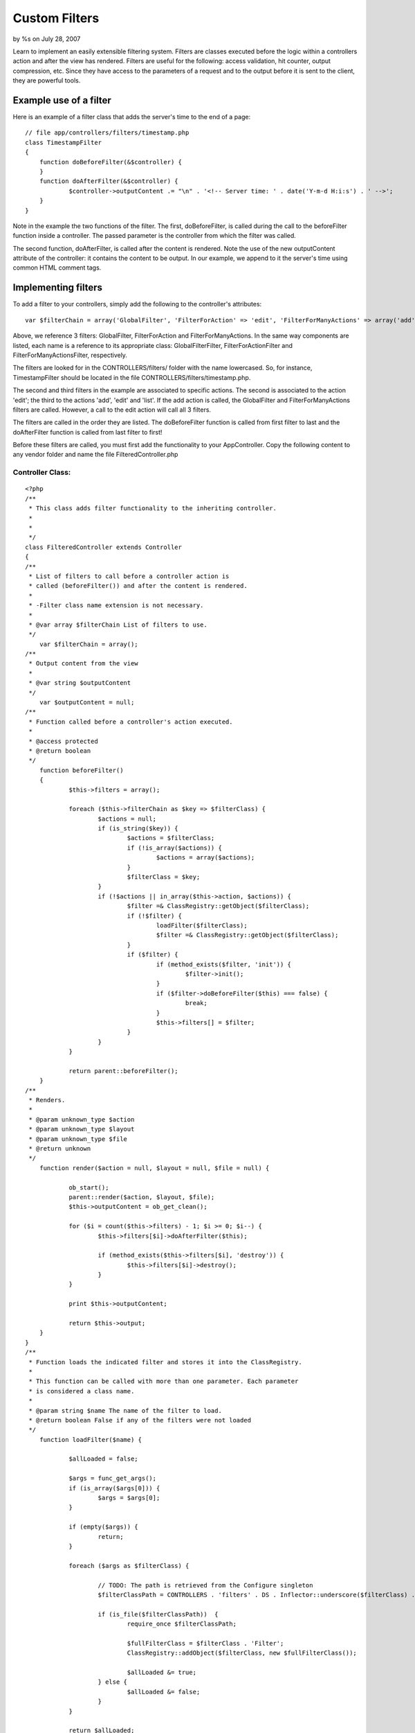 

Custom Filters
==============

by %s on July 28, 2007

Learn to implement an easily extensible filtering system.
Filters are classes executed before the logic within a controllers
action and after the view has rendered. Filters are useful for the
following: access validation, hit counter, output compression, etc.
Since they have access to the parameters of a request and to the
output before it is sent to the client, they are powerful tools.


Example use of a filter
-----------------------
Here is an example of a filter class that adds the server's time to
the end of a page:

::

    
    // file app/controllers/filters/timestamp.php
    class TimestampFilter
    {
    	function doBeforeFilter(&$controller) {
    	}
    	function doAfterFilter(&$controller) {
    		$controller->outputContent .= "\n" . '<!-- Server time: ' . date('Y-m-d H:i:s') . ' -->';
    	}
    }

Note in the example the two functions of the filter. The first,
doBeforeFilter, is called during the call to the beforeFilter function
inside a controller. The passed parameter is the controller from which
the filter was called.

The second function, doAfterFilter, is called after the content is
rendered. Note the use of the new outputContent attribute of the
controller: it contains the content to be output. In our example, we
append to it the server's time using common HTML comment tags.


Implementing filters
--------------------
To add a filter to your controllers, simply add the following to the
controller's attributes:

::

    
    var $filterChain = array('GlobalFilter', 'FilterForAction' => 'edit', 'FilterForManyActions' => array('add', 'edit', 'list'));
    

Above, we reference 3 filters: GlobalFilter, FilterForAction and
FilterForManyActions. In the same way components are listed, each name
is a reference to its appropriate class: GlobalFilterFilter,
FilterForActionFilter and FilterForManyActionsFilter, respectively.

The filters are looked for in the CONTROLLERS/filters/ folder with the
name lowercased. So, for instance, TimestampFilter should be located
in the file CONTROLLERS/filters/timestamp.php.

The second and third filters in the example are associated to specific
actions. The second is associated to the action 'edit'; the third to
the actions 'add', 'edit' and 'list'. If the add action is called, the
GlobalFilter and FilterForManyActions filters are called. However, a
call to the edit action will call all 3 filters.

The filters are called in the order they are listed. The
doBeforeFilter function is called from first filter to last and the
doAfterFilter function is called from last filter to first!

Before these filters are called, you must first add the functionality
to your AppController. Copy the following content to any vendor folder
and name the file FilteredController.php

Controller Class:
`````````````````

::

    <?php 
    /**
     * This class adds filter functionality to the inheriting controller.
     * 
     * 
     */
    class FilteredController extends Controller
    {	
    /**
     * List of filters to call before a controller action is
     * called (beforeFilter()) and after the content is rendered.
     * 
     * -Filter class name extension is not necessary.
     *
     * @var array $filterChain List of filters to use.
     */
    	var $filterChain = array();
    /**
     * Output content from the view
     * 
     * @var string $outputContent
     */
    	var $outputContent = null;
    /**
     * Function called before a controller's action executed.
     * 
     * @access protected
     * @return boolean
     */
    	function beforeFilter()
    	{
    		$this->filters = array();
    		
    		foreach ($this->filterChain as $key => $filterClass) {
    			$actions = null;
    			if (is_string($key)) {
    				$actions = $filterClass;
    				if (!is_array($actions)) {
    					$actions = array($actions);
    				}
    				$filterClass = $key;
    			}
    			if (!$actions || in_array($this->action, $actions)) {
    				$filter =& ClassRegistry::getObject($filterClass);
    				if (!$filter) {
    					loadFilter($filterClass);
    					$filter =& ClassRegistry::getObject($filterClass);
    				}
    				if ($filter) {
    					if (method_exists($filter, 'init')) {
    						$filter->init();
    					}
    					if ($filter->doBeforeFilter($this) === false) {
    						break;
    					}
    					$this->filters[] = $filter;
    				}
    			}
    		}
    		
    		return parent::beforeFilter();
    	}
    /**
     * Renders.
     *
     * @param unknown_type $action
     * @param unknown_type $layout
     * @param unknown_type $file
     * @return unknown
     */
    	function render($action = null, $layout = null, $file = null) {
    
    		ob_start();
    		parent::render($action, $layout, $file);
    		$this->outputContent = ob_get_clean();
    
    		for ($i = count($this->filters) - 1; $i >= 0; $i--) {
    			$this->filters[$i]->doAfterFilter($this);
    			
    			if (method_exists($this->filters[$i], 'destroy')) {
    				$this->filters[$i]->destroy();
    			}
    		}
    		
    		print $this->outputContent;
    		
    		return $this->output;
    	}
    }
    /**
     * Function loads the indicated filter and stores it into the ClassRegistry.
     * 
     * This function can be called with more than one parameter. Each parameter
     * is considered a class name.
     * 
     * @param string $name The name of the filter to load.
     * @return boolean False if any of the filters were not loaded
     */
    	function loadFilter($name) {
    		
    		$allLoaded = false;
    		
    		$args = func_get_args();		
    		if (is_array($args[0])) {
    			$args = $args[0];
    		}
    		
    		if (empty($args)) {
    			return;
    		}
    		
    		foreach ($args as $filterClass) {
    			
    			// TODO: The path is retrieved from the Configure singleton
    			$filterClassPath = CONTROLLERS . 'filters' . DS . Inflector::underscore($filterClass) . '.php';
    			
    			if (is_file($filterClassPath))	{
    				require_once $filterClassPath;
    				
    				$fullFilterClass = $filterClass . 'Filter';
    				ClassRegistry::addObject($filterClass, new $fullFilterClass());
    				
    				$allLoaded &= true;
    			} else {
    				$allLoaded &= false;
    			}
    		}
    		
    		return $allLoaded;
    	}
    ?>

In your AppController make the following modifications:

Controller Class:
`````````````````

::

    <?php 
    loadVendor('FilteredController');
    class AppController extends FilteredController {
       ...
    }
    ?>

Hope this helps solve those last minute mods :). I would appreciate
any comments.

What kind of filters would you like to see?

.. meta::
    :title: Custom Filters
    :description: CakePHP Article related to render,beforeFilter,filters,Tutorials
    :keywords: render,beforeFilter,filters,Tutorials
    :copyright: Copyright 2007 
    :category: tutorials

